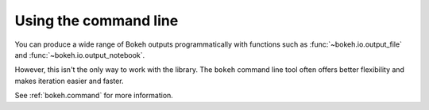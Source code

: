 .. _userguide_cli:

Using the command line
======================

You can produce a wide range of Bokeh outputs programmatically
with functions such as :func:`~bokeh.io.output_file` and
:func:`~bokeh.io.output_notebook`.

However, this isn't the only way to work with the library. The ``bokeh`` command
line tool often offers better flexibility and makes iteration easier and faster.

See :ref:`bokeh.command` for more information.
